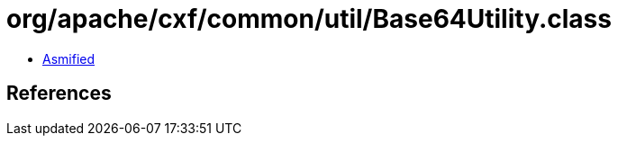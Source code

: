= org/apache/cxf/common/util/Base64Utility.class

 - link:Base64Utility-asmified.java[Asmified]

== References

